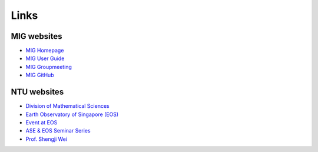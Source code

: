 Links
=====

MIG websites
------------

- `MIG Homepage <https://personal.ntu.edu.sg/tongping/>`_
- `MIG User Guide <https://migg-ntu.github.io/MIG_Docs/>`_
- `MIG Groupmeeting <https://blogs.ntu.edu.sg/geophysics/>`_
- `MIG GitHub <https://github.com/MIGG-NTU>`_

NTU websites
------------

- `Division of Mathematical Sciences <http://spms.ntu.edu.sg/MathematicalSciences>`_
- `Earth Observatory of Singapore (EOS) <https://earthobservatory.sg/>`_
- `Event at EOS <https://earthobservatory.sg/events>`_
- `ASE & EOS Seminar Series <https://www.youtube.com/playlist?list=PLg7Ok82upicUp0jcCvsVS8D4hd1eifYMc>`_
- `Prof. Shengji Wei <https://earthobservatory.sg/research-group/observational-seismology-wei-shengji>`_
